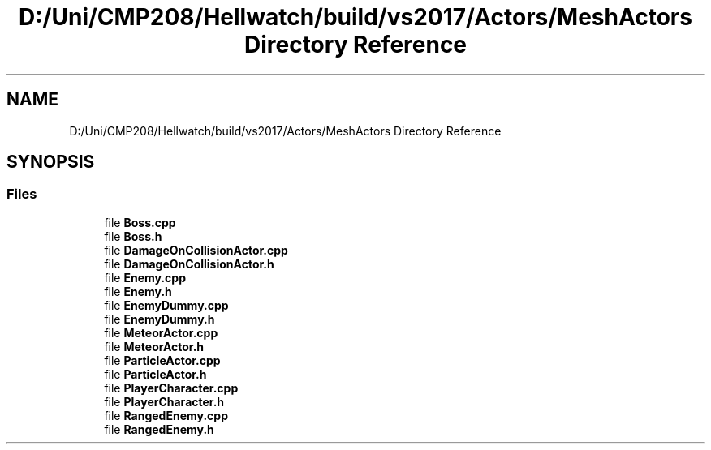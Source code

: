 .TH "D:/Uni/CMP208/Hellwatch/build/vs2017/Actors/MeshActors Directory Reference" 3 "Thu Apr 27 2023" "Hellwatch" \" -*- nroff -*-
.ad l
.nh
.SH NAME
D:/Uni/CMP208/Hellwatch/build/vs2017/Actors/MeshActors Directory Reference
.SH SYNOPSIS
.br
.PP
.SS "Files"

.in +1c
.ti -1c
.RI "file \fBBoss\&.cpp\fP"
.br
.ti -1c
.RI "file \fBBoss\&.h\fP"
.br
.ti -1c
.RI "file \fBDamageOnCollisionActor\&.cpp\fP"
.br
.ti -1c
.RI "file \fBDamageOnCollisionActor\&.h\fP"
.br
.ti -1c
.RI "file \fBEnemy\&.cpp\fP"
.br
.ti -1c
.RI "file \fBEnemy\&.h\fP"
.br
.ti -1c
.RI "file \fBEnemyDummy\&.cpp\fP"
.br
.ti -1c
.RI "file \fBEnemyDummy\&.h\fP"
.br
.ti -1c
.RI "file \fBMeteorActor\&.cpp\fP"
.br
.ti -1c
.RI "file \fBMeteorActor\&.h\fP"
.br
.ti -1c
.RI "file \fBParticleActor\&.cpp\fP"
.br
.ti -1c
.RI "file \fBParticleActor\&.h\fP"
.br
.ti -1c
.RI "file \fBPlayerCharacter\&.cpp\fP"
.br
.ti -1c
.RI "file \fBPlayerCharacter\&.h\fP"
.br
.ti -1c
.RI "file \fBRangedEnemy\&.cpp\fP"
.br
.ti -1c
.RI "file \fBRangedEnemy\&.h\fP"
.br
.in -1c
